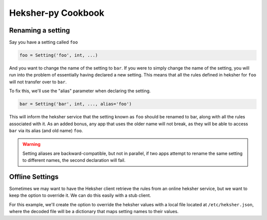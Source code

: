 Heksher-py Cookbook
---------------------------------

.. _renaming a setting:

Renaming a setting
====================

Say you have a setting called ``foo``

.. code-block:: python

    foo = Setting('foo', int, ...)

And you want to change the name of the setting to ``bar``. If you were to simply change the name of the setting, you
will run into the problem of essentially having declared a new setting. This means that all the rules defined in heksher
for ``foo`` will not transfer over to ``bar``.

To fix this, we'll use the "alias" parameter when declaring the setting.

.. code-block:: python

    bar = Setting('bar', int, ..., alias='foo')

This will inform the heksher service that the setting known as ``foo`` should be renamed to bar, along with all the
rules associated with it. As an added bonus, any app that uses the older name will not break, as they will be able to
access ``bar`` via its alias (and old name) ``foo``.

.. warning::

    Setting aliases are backward-compatible, but not in parallel, if two apps attempt to rename the same setting to
    different names, the second declaration will fail.

Offline Settings
====================

Sometimes we may want to have the Heksher client retrieve the rules from an online heksher service, but we
want to keep the option to override it. We can do this easily with a stub client.

For this example, we'll create the option to override the heksher values with a local file located at
``/etc/heksher.json``, where the decoded file will be a dictionary that maps setting names to their values.

.. code-block:: python
    :emphasize-lines: 11, 16, 18, 20-22

    import json
    from pathlib import Path
    from heksher import ThreadHeksherClient, Setting
    from heksher.clients.stub import SyncStubHeksherClient

    cache_size = Setting('cache_size', int, ...)
    cache_ttl = Setting('cache_ttl', int, ...)
    timeout = Setting('timeout', float, ...)

    class App:
        heksher_client: Union[ThreadHeksherClient, SyncStubHeksherClient]

        ...

        def startup(self):
            options_file = Path('/etc/heksher.json')
            if options_file.is_file():
                self.heksher_client = SyncStubHeksherClient()
                options = json.loads(options_file.read_text())
                self.heksher_client.patch(cache_size, options['cache_size'])
                self.heksher_client.patch(cache_ttl, options['cache_ttl'])
                self.heksher_client.patch(timeout, options['timeout'])
                # note that we don't need to enter the patch contexts here, since we never intend to
                # undo the patch
            else:
                self.heksher_client = ThreadHeksherClient(...)

            self.heksher_client.set_as_main()

        ...
